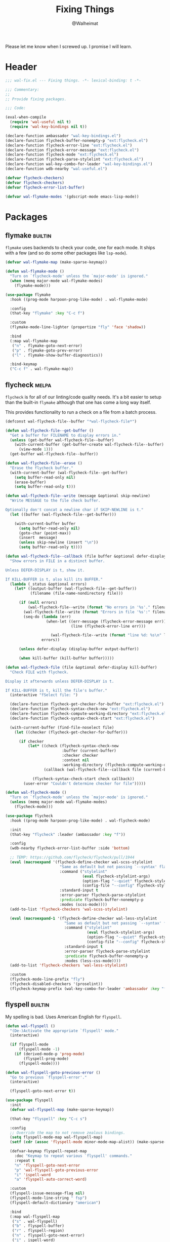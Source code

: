 #+TITLE: Fixing Things
#+AUTHOR: @Walheimat
#+PROPERTY: header-args:emacs-lisp :tangle (expand-file-name "wal-fix.el" wal-emacs-config-build-path)
#+TAGS: { package : builtin(b) melpa(m) gnu(e) nongnu(n) git(g) }

Please let me know when I screwed up. I promise I will learn.

* Header
:PROPERTIES:
:VISIBILITY: folded
:END:

#+BEGIN_SRC emacs-lisp
;;; wal-fix.el --- Fixing things. -*- lexical-binding: t -*-

;;; Commentary:
;;
;; Provide fixing packages.

;;; Code:

(eval-when-compile
  (require 'wal-useful nil t)
  (require 'wal-key-bindings nil t))

(declare-function ambassador "wal-key-bindings.el")
(declare-function flycheck-buffer-nonempty-p "ext:flycheck.el")
(declare-function flycheck-error-line "ext:flycheck.el")
(declare-function flycheck-error-message "ext:flycheck.el")
(declare-function flycheck-mode "ext:flycheck.el")
(declare-function flycheck-parse-stylelint "ext:flycheck.el")
(declare-function wal-key-combo-for-leader "wal-key-bindings.el")
(declare-function wdb-nearby "wal-useful.el")

(defvar flycheck-checkers)
(defvar flycheck-checkers)
(defvar flycheck-error-list-buffer)

(defvar wal-flymake-modes '(gdscript-mode emacs-lisp-mode))
#+END_SRC

* Packages

** flymake                                                          :builtin:

=flymake= uses backends to check your code, one for each mode. It
ships with a few (and so do some other packages like =lsp-mode=).

#+begin_src emacs-lisp
(defvar wal-flymake-map (make-sparse-keymap))

(defun wal-flymake-mode ()
  "Turn on `flycheck-mode' unless the `major-mode' is ignored."
  (when (memq major-mode wal-flymake-modes)
    (flymake-mode)))

(use-package flymake
  :hook ((prog-mode harpoon-prog-like-mode) . wal-flymake-mode)

  :config
  (that-key "flymake" :key "C-c f")

  :custom
  (flymake-mode-line-lighter (propertize "fly" 'face 'shadow))

  :bind
  (:map wal-flymake-map
   ("n" . flymake-goto-next-error)
   ("p" . flymake-goto-prev-error)
   ("l" . flymake-show-buffer-diagnostics))

  :bind-keymap
  ("C-c f" . wal-flymake-map))
#+end_src

** flycheck                                                           :melpa:
:PROPERTIES:
:UNNUMBERED: t
:END:

=flycheck= is for all of our linting/code quality needs. It's a bit
easier to setup than the built-in =flymake= although that one has come
a long way itself.

This provides functionality to run a check on a file from a batch
process.

#+BEGIN_SRC emacs-lisp
(defconst wal-flycheck-file--buffer "*wal-flycheck-file*")

(defun wal-flycheck-file--get-buffer ()
  "Get a buffer for FILENAME to display errors in."
  (unless (get-buffer wal-flycheck-file--buffer)
    (with-current-buffer (get-buffer-create wal-flycheck-file--buffer)
      (view-mode 1)))
  (get-buffer wal-flycheck-file--buffer))

(defun wal-flycheck-file--erase ()
  "Erase the flycheck buffer."
  (with-current-buffer (wal-flycheck-file--get-buffer)
    (setq buffer-read-only nil)
    (erase-buffer)
    (setq buffer-read-only t)))

(defun wal-flycheck-file--write (message &optional skip-newline)
  "Write MESSAGE to the file check buffer.

Optionally don't concat a newline char if SKIP-NEWLINE is t."
  (let ((buffer (wal-flycheck-file--get-buffer)))

    (with-current-buffer buffer
      (setq buffer-read-only nil)
      (goto-char (point-max))
      (insert  message)
      (unless skip-newline (insert "\n"))
      (setq buffer-read-only t))))

(defun wal-flycheck-file--callback (file buffer &optional defer-display kill-buffer)
  "Show errors in FILE in a distinct buffer.

Unless DEFER-DISPLAY is t, show it.

If KILL-BUFFER is t, also kill its BUFFER."
  (lambda (_status &optional errors)
    (let* ((output-buffer (wal-flycheck-file--get-buffer))
           (filename (file-name-nondirectory file)))

      (if (null errors)
          (wal-flycheck-file--write (format "No errors in '%s'." filename))
        (wal-flycheck-file--write (format "Errors in file '%s':" filename))
        (seq-do (lambda (err)
                  (when-let ((err-message (flycheck-error-message err))
                             (line (flycheck-error-line err)))

                    (wal-flycheck-file--write (format "line %d: %s\n" line err-message))))
                errors))

      (unless defer-display (display-buffer output-buffer))

      (when kill-buffer (kill-buffer buffer)))))

(defun wal-flycheck-file (file &optional defer-display kill-buffer)
  "Check FILE with flycheck.

Display it afterwards unless DEFER-DISPLAY is t.

If KILL-BUFFER is t, kill the file's buffer."
  (interactive "fSelect file: ")

  (declare-function flycheck-get-checker-for-buffer "ext:flycheck.el")
  (declare-function flycheck-syntax-check-new "ext:flycheck.el")
  (declare-function flycheck-compute-working-directory "ext:flycheck.el")
  (declare-function flycheck-syntax-check-start "ext:flycheck.el")

  (with-current-buffer (find-file-noselect file)
    (let ((checker (flycheck-get-checker-for-buffer)))

      (if checker
          (let* ((check (flycheck-syntax-check-new
                         :buffer (current-buffer)
                         :checker checker
                         :context nil
                         :working-directory (flycheck-compute-working-directory checker)))
                 (callback (wal-flycheck-file--callback file (current-buffer) defer-display kill-buffer)))

            (flycheck-syntax-check-start check callback))
        (user-error "Couldn't determine checker for file")))))

(defun wal-flycheck-mode ()
  "Turn on `flycheck-mode' unless the `major-mode' is ignored."
  (unless (memq major-mode wal-flymake-modes)
    (flycheck-mode)))

(use-package flycheck
  :hook ((prog-mode harpoon-prog-like-mode) . wal-flycheck-mode)

  :init
  (that-key "flycheck" :leader (ambassador :key "f"))

  :config
  (wdb-nearby flycheck-error-list-buffer :side 'bottom)

  ;; TEMP: https://github.com/flycheck/flycheck/pull/1944
  (eval (macroexpand '(flycheck-define-checker wal-scss-stylelint
                        "Same as default but not passing `--syntax' flag."
                        :command ("stylelint"
                                  (eval flycheck-stylelint-args)
                                  (option-flag "--quiet" flycheck-stylelint-quiet)
                                  (config-file "--config" flycheck-stylelintrc))
                        :standard-input t
                        :error-parser flycheck-parse-stylelint
                        :predicate flycheck-buffer-nonempty-p
                        :modes (scss-mode))))
  (add-to-list 'flycheck-checkers 'wal-scss-stylelint)

  (eval (macroexpand-1 '(flycheck-define-checker wal-less-stylelint
                          "Same as default but not passing `--syntax' flag."
                          :command ("stylelint"
                                    (eval flycheck-stylelint-args)
                                    (option-flag "--quiet" flycheck-stylelint-quiet)
                                    (config-file "--config" flycheck-stylelintrc))
                          :standard-input t
                          :error-parser flycheck-parse-stylelint
                          :predicate flycheck-buffer-nonempty-p
                          :modes (less-css-mode))))
  (add-to-list 'flycheck-checkers 'wal-less-stylelint)

  :custom
  (flycheck-mode-line-prefix "fly")
  (flycheck-disabled-checkers '(proselint))
  (flycheck-keymap-prefix (wal-key-combo-for-leader 'ambassador :key "f" :translate t)))
#+END_SRC

** flyspell                                                         :builtin:
:PROPERTIES:
:UNNUMBERED: t
:END:

My spelling is bad. Uses American English for =flyspell=.

#+BEGIN_SRC emacs-lisp
(defun wal-flyspell ()
  "(De-)Activate the appropriate `flyspell' mode."
  (interactive)

  (if flyspell-mode
      (flyspell-mode -1)
    (if (derived-mode-p 'prog-mode)
        (flyspell-prog-mode)
      (flyspell-mode))))

(defun wal-flyspell-goto-previous-error ()
  "Go to previous `flyspell-error'."
  (interactive)

  (flyspell-goto-next-error t))

(use-package flyspell
  :init
  (defvar wal-flyspell-map (make-sparse-keymap))

  (that-key "flyspell" :key "C-c s")

  :config
  ;; Override the map to not remove zealous bindings.
  (setq flyspell-mode-map wal-flyspell-map)
  (setf (cdr (assoc 'flyspell-mode minor-mode-map-alist)) (make-sparse-keymap))

  (defvar-keymap flyspell-repeat-map
    :doc "Keymap to repeat various `flyspell' commands."
    :repeat t
    "n" 'flyspell-goto-next-error
    "p" 'wal-flyspell-goto-previous-error
    "i" 'ispell-word
    "a" 'flyspell-auto-correct-word)

  :custom
  (flyspell-issue-message-flag nil)
  (flyspell-mode-line-string " fsp")
  (flyspell-default-dictionary "american")

  :bind
  (:map wal-flyspell-map
   ("s" . wal-flyspell)
   ("b" . flyspell-buffer)
   ("r" . flyspell-region)
   ("n" . flyspell-goto-next-error)
   ("i" . ispell-word)
   ("a" . flyspell-auto-correct-word)
   ("c" . ispell-change-dictionary))

  :bind-keymap
  (("C-c s" . flyspell-mode-map)))
#+END_SRC

** jinx                                                                 :gnu:
:PROPERTIES:
:UNNUMBERED: t
:END:

Just-in-time spell-checking using =enchant-2=.

#+BEGIN_SRC emacs-lisp
(use-package jinx
  :if (executable-find "enchant-2")

  :hook (emacs-startup . global-jinx-mode))
#+END_SRC

** consult-flycheck                                                   :melpa:
:PROPERTIES:
:UNNUMBERED: t
:END:

Find errors by severity.

#+BEGIN_SRC emacs-lisp
(use-package consult-flycheck
  :defer 2
  :after (consult flycheck)

  :config
  (transient-append-suffix 'consult '(0 0 -1)
    '("e" "error" consult-flycheck)))
#+END_SRC

* Footer
:PROPERTIES:
:VISIBILITY: folded
:END:

#+BEGIN_SRC emacs-lisp
(provide 'wal-fix)

;;; wal-fix.el ends here
#+END_SRC
